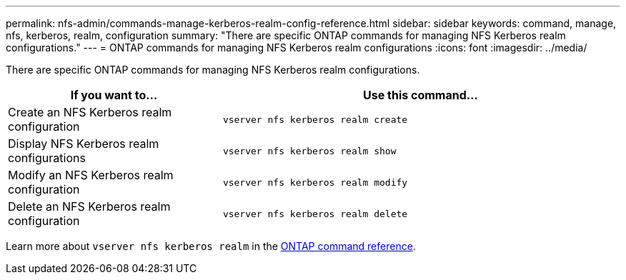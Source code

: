 ---
permalink: nfs-admin/commands-manage-kerberos-realm-config-reference.html
sidebar: sidebar
keywords: command, manage, nfs, kerberos, realm, configuration
summary: "There are specific ONTAP commands for managing NFS Kerberos realm configurations."
---
= ONTAP commands for managing NFS Kerberos realm configurations
:icons: font
:imagesdir: ../media/

[.lead]
There are specific ONTAP commands for managing NFS Kerberos realm configurations.

[cols="35,65"]

|===
h| If you want to... h| Use this command...

a|
Create an NFS Kerberos realm configuration
a|
`vserver nfs kerberos realm create`
a|
Display NFS Kerberos realm configurations
a|
`vserver nfs kerberos realm show`
a|
Modify an NFS Kerberos realm configuration
a|
`vserver nfs kerberos realm modify`
a|
Delete an NFS Kerberos realm configuration
a|
`vserver nfs kerberos realm delete`
|===

Learn more about `vserver nfs kerberos realm` in the link:https://docs.netapp.com/us-en/ontap-cli/search.html?q=vserver+nfs+kerberos+realm[ONTAP command reference^].

// 2025 May 23, ONTAPDOC-2982
// 2025 Jan 15, ONTAPDOC-2569